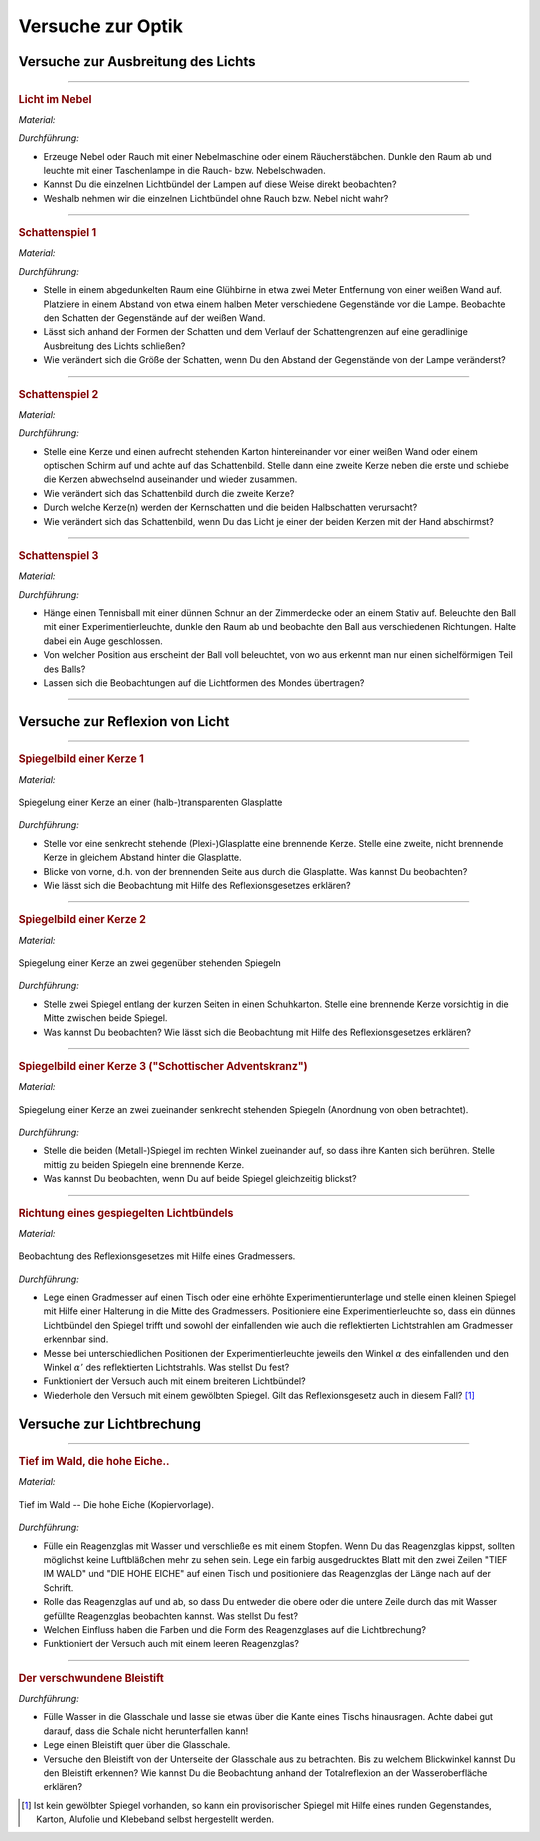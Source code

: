 
.. _Versuche zur Optik:

Versuche zur Optik
==================

.. _Versuche zur Ausbreitung des Lichts:

Versuche zur Ausbreitung des Lichts
-----------------------------------

.. _Licht im Nebel:

----

.. rubric:: Licht im Nebel

*Material:*

.. hlist::
    :columns: 2

    * Eine Nebelmaschine oder ein Räucherstäbchen
    * Eine (oder mehrere) Taschenlampen

*Durchführung:*

- Erzeuge Nebel oder Rauch mit einer Nebelmaschine oder einem Räucherstäbchen.
  Dunkle den Raum ab und leuchte mit einer Taschenlampe in die Rauch- bzw.
  Nebelschwaden.
- Kannst Du die einzelnen Lichtbündel der Lampen auf diese Weise direkt
  beobachten?
- Weshalb nehmen wir die einzelnen Lichtbündel ohne Rauch bzw. Nebel nicht wahr?

----

.. _Schattenspiel 1:

.. rubric:: Schattenspiel 1

*Material:*

.. hlist::
    :columns: 2

    * Eine Glühbirne mit Fassung und Anschlusskabel
    * Verschiedene Gegenstände und/oder Formen aus Karton

*Durchführung:*

- Stelle in einem abgedunkelten Raum eine Glühbirne in etwa zwei Meter
  Entfernung von einer weißen Wand auf. Platziere in einem Abstand von etwa
  einem halben Meter verschiedene Gegenstände vor die Lampe. Beobachte den
  Schatten der Gegenstände auf der weißen Wand.
- Lässt sich anhand der Formen der Schatten und dem Verlauf der Schattengrenzen
  auf eine geradlinige Ausbreitung des Lichts schließen?
- Wie verändert sich die Größe der Schatten, wenn Du den Abstand der
  Gegenstände von der Lampe veränderst?


----

.. _Schattenspiel 2:

.. rubric:: Schattenspiel 2

*Material:*

.. hlist::
    :columns: 2

    * Zwei Kerzen oder zwei Glühbirne mit Fassung und Anschlusskabel
    * Ein quaderförmiger Karton

*Durchführung:*

- Stelle eine Kerze und einen aufrecht stehenden Karton hintereinander vor einer
  weißen Wand oder einem optischen Schirm auf und achte auf das Schattenbild.
  Stelle dann eine zweite Kerze neben die erste und schiebe die Kerzen
  abwechselnd auseinander und wieder zusammen.
- Wie verändert sich das Schattenbild durch die zweite Kerze?
- Durch welche Kerze(n) werden der Kernschatten und die beiden Halbschatten
  verursacht?
- Wie verändert sich das Schattenbild, wenn Du das Licht je einer der beiden
  Kerzen mit der Hand abschirmst?


----

.. _Schattenspiel 3:

.. rubric:: Schattenspiel 3

*Material:*

.. hlist::
    :columns: 2

    * Ein Tennisball
    * Eine dünne Schnur
    * Eine Taschenlampe oder Experimentierleuchte

*Durchführung:*

- Hänge einen Tennisball mit einer dünnen Schnur an der Zimmerdecke oder an
  einem Stativ auf. Beleuchte den Ball mit einer Experimentierleuchte, dunkle
  den Raum ab und beobachte den Ball aus verschiedenen Richtungen. Halte dabei
  ein Auge geschlossen.
- Von welcher Position aus erscheint der Ball voll beleuchtet, von wo aus
  erkennt man nur einen sichelförmigen Teil des Balls?
- Lassen sich die Beobachtungen auf die Lichtformen des Mondes übertragen?

----

.. _Versuche zur Reflexion von Licht:

Versuche zur Reflexion von Licht
--------------------------------

.. _Spiegelbild einer Kerze 1:

----

.. rubric:: Spiegelbild einer Kerze 1

*Material:*

.. hlist::
    :columns: 2

    * Eine Kerze
    * Eine kleine (Plexi-)Glasplatte mit Halterung

.. figure::
    ../pics/optik/spiegelung-einer-kerze.png
    :align: center
    :width: 50%
    :name: fig-spiegelung-einer-kerze
    :alt:  fig-spiegelung-einer-kerze

    Spiegelung einer Kerze an einer (halb-)transparenten Glasplatte

    .. only:: html

        :download:`SVG: Spiegelung einer Kerze
        <../pics/optik/spiegelung-einer-kerze.svg>`

*Durchführung:*

- Stelle vor eine senkrecht stehende (Plexi-)Glasplatte eine brennende Kerze.
  Stelle eine zweite, nicht brennende Kerze in gleichem Abstand hinter die
  Glasplatte.
- Blicke von vorne, d.h. von der brennenden Seite aus durch die Glasplatte. Was
  kannst Du beobachten?
- Wie lässt sich die Beobachtung mit Hilfe des Reflexionsgesetzes erklären?


----

.. _Spiegelbild einer Kerze 2:

.. rubric:: Spiegelbild einer Kerze 2

*Material:*

.. hlist::
    :columns: 2

    * Eine Kerze
    * Ein Schuhkarton o.ä.
    * Zwei Spiegel

.. figure::
    ../pics/optik/spiegelung-einer-kerze-gegenueber-stehende-spiegel.png
    :align: center
    :width: 35%
    :name: fig-spiegelung-einer-kerze-gegenüber-stehende-spiegel
    :alt:  fig-spiegelung-einer-kerze gegenüber-stehende-spiegel

    Spiegelung einer Kerze an zwei gegenüber stehenden Spiegeln

    .. only:: html

        :download:`SVG: Spiegelung einer Kerze (gegenüber stehende Spiegel)
        <../pics/optik/spiegelung-einer-kerze-gegenueber-stehende-spiegel.svg>`

*Durchführung:*

- Stelle zwei Spiegel entlang der kurzen Seiten in einen Schuhkarton. Stelle
  eine brennende Kerze vorsichtig in die Mitte zwischen beide Spiegel.
- Was kannst Du beobachten? Wie lässt sich die Beobachtung mit Hilfe des
  Reflexionsgesetzes erklären?


----

.. _Spiegelbild einer Kerze 3:

.. rubric:: Spiegelbild einer Kerze 3 ("Schottischer Adventskranz")

*Material:*

.. hlist::
    :columns: 2

    * Eine Kerze
    * Zwei kleine (Metall-)Spiegel mit Halterung

.. figure::
    ../pics/optik/spiegelung-einer-kerze-sekrecht-zueinander-stehende-spiegel.png
    :align: center
    :width: 35%
    :name: fig-spiegelung-einer-kerze-zueinander-senkrecht-stehende-spiegel
    :alt:  fig-spiegelung-einer-kerze zueinander-senkrecht-stehende-spiegel

    Spiegelung einer Kerze an zwei zueinander senkrecht stehenden Spiegeln
    (Anordnung von oben betrachtet).

    .. only:: html

        :download:`SVG: Spiegelung einer Kerze (zueinander senkrecht stehende Spiegel)
        <../pics/optik/spiegelung-einer-kerze-sekrecht-zueinander-stehende-spiegel.svg>`

*Durchführung:*

- Stelle die beiden (Metall-)Spiegel im rechten Winkel zueinander auf, so dass
  ihre Kanten sich berühren. Stelle mittig zu beiden Spiegeln eine brennende
  Kerze.
- Was kannst Du beobachten, wenn Du auf beide Spiegel gleichzeitig blickst?


----

.. _Richtung eines gespiegelten Lichtbündels:

.. rubric:: Richtung eines gespiegelten Lichtbündels

*Material:*

.. hlist::
    :columns: 2

    * Eine Experimentierleuchte mit Blende (oder ein kleiner Laser)
    * Ein kleiner Spiegel mit Halterung
    * Ein gewölbter Spiegel (optional)
    * Ein Gradmesser (Kopiervorlage: :download:`PDF (A4)
      <../pics/optik/gradmesser.pdf>`, :download:`SVG
      <../pics/optik/gradmesser.svg>`)

.. figure::
    ../pics/optik/reflexionsgesetz-gradmesser.png
    :align: center
    :width: 70%
    :name: fig-reflexionsgesetz-gradmesser
    :alt:  fig-reflexionsgesetz-gradmesser

    Beobachtung des Reflexionsgesetzes mit Hilfe eines Gradmessers.

    .. only:: html

        :download:`SVG: Reflexionsgesetz am Gradmesser
        <../pics/optik/reflexionsgesetz-gradmesser.svg>`

*Durchführung:*

- Lege einen Gradmesser auf einen Tisch oder eine erhöhte Experimentierunterlage
  und stelle einen kleinen Spiegel mit Hilfe einer Halterung in die Mitte des
  Gradmessers. Positioniere eine Experimentierleuchte so, dass ein dünnes
  Lichtbündel den Spiegel trifft und sowohl der einfallenden wie auch die
  reflektierten Lichtstrahlen am Gradmesser erkennbar sind.
- Messe bei unterschiedlichen Positionen der Experimentierleuchte jeweils den
  Winkel :math:`\alpha` des einfallenden und den Winkel :math:`\alpha '` des
  reflektierten Lichtstrahls. Was stellst Du fest?
- Funktioniert der Versuch auch mit einem breiteren Lichtbündel?
- Wiederhole den Versuch mit einem gewölbten Spiegel. Gilt das
  Reflexionsgesetz auch in diesem Fall? [#]_

..  - Gilt das Reflexionsgesetz auch für farbiges Licht?


.. _Versuche zur Lichtbrechung:

Versuche zur Lichtbrechung
--------------------------

.. _Tief im Wald die hohe Eiche:

----

.. rubric:: Tief im Wald, die hohe Eiche..

*Material:*

.. hlist::
    :columns: 2

    * Ein Reagenzglas mit Stopfen
    * Ein ausgedrucktes Din-A4-Blatt "Tief im Wald -- Die hohe Eiche"

.. figure::
    ../pics/optik/tief-im-wald-die-hohe-eiche.png
    :align: center
    :width: 70%
    :name: fig-tief-im-wald-die-hohe-eiche
    :alt:  fig-tief-im-wald-die-hohe-eiche

    Tief im Wald -- Die hohe Eiche (Kopiervorlage).

    .. only:: html

        :download:`SVG: Tief im Wald -- Die hohe Eiche
        <../pics/optik/tief-im-wald-die-hohe-eiche.svg>`

*Durchführung:*

- Fülle ein Reagenzglas mit Wasser und verschließe es mit einem Stopfen. Wenn Du
  das Reagenzglas kippst, sollten möglichst keine Luftbläßchen mehr zu sehen
  sein. Lege ein farbig ausgedrucktes Blatt mit den zwei Zeilen "TIEF IM WALD"
  und "DIE HOHE EICHE" auf einen Tisch und positioniere das Reagenzglas der
  Länge nach auf der Schrift.
- Rolle das Reagenzglas auf und ab, so dass Du entweder die obere oder die
  untere Zeile durch das mit Wasser gefüllte Reagenzglas beobachten kannst. Was
  stellst Du fest?
- Welchen Einfluss haben die Farben und die Form des Reagenzglases auf die
  Lichtbrechung?
- Funktioniert der Versuch auch mit einem leeren Reagenzglas?

----

.. _Der verschwundene Bleistift:

.. rubric:: Der verschwundene Bleistift

.. hlist::
    :columns: 2

    * Eine kleine, quaderförmige (Plexi-)Glasschale
    * Ein Bleistift
    * Wasser

*Durchführung:*

- Fülle Wasser in die Glasschale und lasse sie etwas über die Kante eines
  Tischs hinausragen. Achte dabei gut darauf, dass die Schale nicht
  herunterfallen kann!
- Lege einen Bleistift quer über die Glasschale.
- Versuche den Bleistift von der Unterseite der Glasschale aus zu betrachten.
  Bis zu welchem Blickwinkel kannst Du den Bleistift erkennen? Wie kannst Du die
  Beobachtung anhand der Totalreflexion an der Wasseroberfläche erklären?

..
    - Lege eine kleine Münze, beispielsweise einen Cent, unter ein Trinkglas.
      Überprüfe, ob Du es von allen Seiten aus sehen kannst.


.. todo:: Versuche zu optischen Geräten
.. todo:: Farben-Versuche


.. raw:: html

    <hr />

.. only:: html

    .. rubric:: Anmerkung:

.. [#]  Ist kein gewölbter Spiegel vorhanden, so kann ein provisorischer Spiegel
        mit Hilfe eines runden Gegenstandes, Karton, Alufolie und Klebeband
        selbst hergestellt werden.

.. raw:: latex

    \rule{\linewidth}{0.5pt}

.. raw:: html

    <hr/>

.. only:: html

    :ref:`Zurück zum Skript <Optik>`

